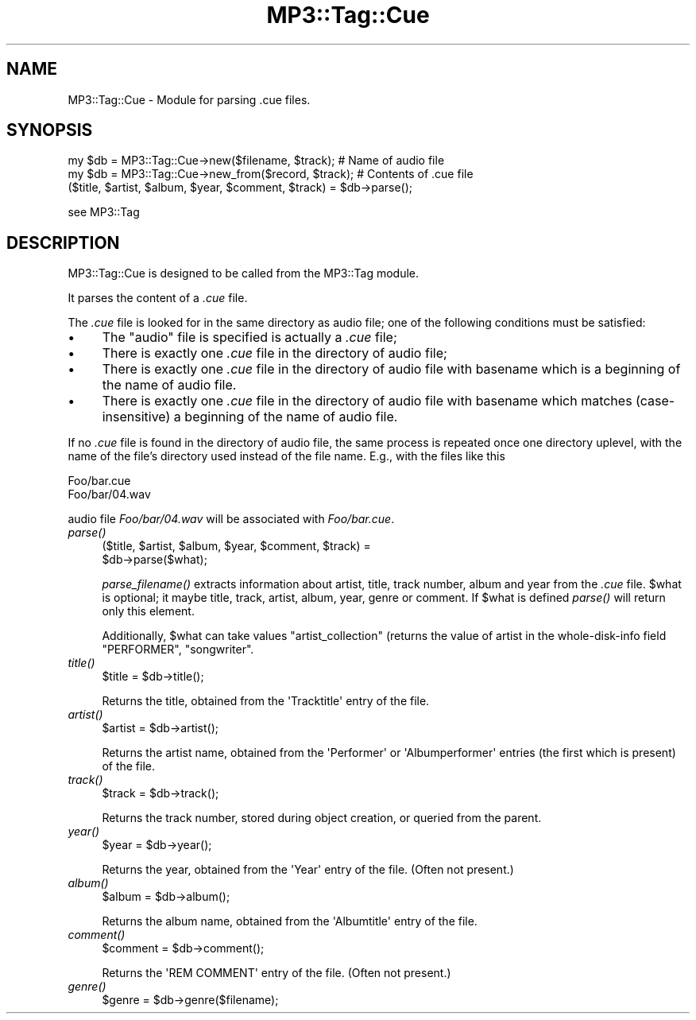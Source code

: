 .\" Automatically generated by Pod::Man 2.23 (Pod::Simple 3.14)
.\"
.\" Standard preamble:
.\" ========================================================================
.de Sp \" Vertical space (when we can't use .PP)
.if t .sp .5v
.if n .sp
..
.de Vb \" Begin verbatim text
.ft CW
.nf
.ne \\$1
..
.de Ve \" End verbatim text
.ft R
.fi
..
.\" Set up some character translations and predefined strings.  \*(-- will
.\" give an unbreakable dash, \*(PI will give pi, \*(L" will give a left
.\" double quote, and \*(R" will give a right double quote.  \*(C+ will
.\" give a nicer C++.  Capital omega is used to do unbreakable dashes and
.\" therefore won't be available.  \*(C` and \*(C' expand to `' in nroff,
.\" nothing in troff, for use with C<>.
.tr \(*W-
.ds C+ C\v'-.1v'\h'-1p'\s-2+\h'-1p'+\s0\v'.1v'\h'-1p'
.ie n \{\
.    ds -- \(*W-
.    ds PI pi
.    if (\n(.H=4u)&(1m=24u) .ds -- \(*W\h'-12u'\(*W\h'-12u'-\" diablo 10 pitch
.    if (\n(.H=4u)&(1m=20u) .ds -- \(*W\h'-12u'\(*W\h'-8u'-\"  diablo 12 pitch
.    ds L" ""
.    ds R" ""
.    ds C` ""
.    ds C' ""
'br\}
.el\{\
.    ds -- \|\(em\|
.    ds PI \(*p
.    ds L" ``
.    ds R" ''
'br\}
.\"
.\" Escape single quotes in literal strings from groff's Unicode transform.
.ie \n(.g .ds Aq \(aq
.el       .ds Aq '
.\"
.\" If the F register is turned on, we'll generate index entries on stderr for
.\" titles (.TH), headers (.SH), subsections (.SS), items (.Ip), and index
.\" entries marked with X<> in POD.  Of course, you'll have to process the
.\" output yourself in some meaningful fashion.
.ie \nF \{\
.    de IX
.    tm Index:\\$1\t\\n%\t"\\$2"
..
.    nr % 0
.    rr F
.\}
.el \{\
.    de IX
..
.\}
.\"
.\" Accent mark definitions (@(#)ms.acc 1.5 88/02/08 SMI; from UCB 4.2).
.\" Fear.  Run.  Save yourself.  No user-serviceable parts.
.    \" fudge factors for nroff and troff
.if n \{\
.    ds #H 0
.    ds #V .8m
.    ds #F .3m
.    ds #[ \f1
.    ds #] \fP
.\}
.if t \{\
.    ds #H ((1u-(\\\\n(.fu%2u))*.13m)
.    ds #V .6m
.    ds #F 0
.    ds #[ \&
.    ds #] \&
.\}
.    \" simple accents for nroff and troff
.if n \{\
.    ds ' \&
.    ds ` \&
.    ds ^ \&
.    ds , \&
.    ds ~ ~
.    ds /
.\}
.if t \{\
.    ds ' \\k:\h'-(\\n(.wu*8/10-\*(#H)'\'\h"|\\n:u"
.    ds ` \\k:\h'-(\\n(.wu*8/10-\*(#H)'\`\h'|\\n:u'
.    ds ^ \\k:\h'-(\\n(.wu*10/11-\*(#H)'^\h'|\\n:u'
.    ds , \\k:\h'-(\\n(.wu*8/10)',\h'|\\n:u'
.    ds ~ \\k:\h'-(\\n(.wu-\*(#H-.1m)'~\h'|\\n:u'
.    ds / \\k:\h'-(\\n(.wu*8/10-\*(#H)'\z\(sl\h'|\\n:u'
.\}
.    \" troff and (daisy-wheel) nroff accents
.ds : \\k:\h'-(\\n(.wu*8/10-\*(#H+.1m+\*(#F)'\v'-\*(#V'\z.\h'.2m+\*(#F'.\h'|\\n:u'\v'\*(#V'
.ds 8 \h'\*(#H'\(*b\h'-\*(#H'
.ds o \\k:\h'-(\\n(.wu+\w'\(de'u-\*(#H)/2u'\v'-.3n'\*(#[\z\(de\v'.3n'\h'|\\n:u'\*(#]
.ds d- \h'\*(#H'\(pd\h'-\w'~'u'\v'-.25m'\f2\(hy\fP\v'.25m'\h'-\*(#H'
.ds D- D\\k:\h'-\w'D'u'\v'-.11m'\z\(hy\v'.11m'\h'|\\n:u'
.ds th \*(#[\v'.3m'\s+1I\s-1\v'-.3m'\h'-(\w'I'u*2/3)'\s-1o\s+1\*(#]
.ds Th \*(#[\s+2I\s-2\h'-\w'I'u*3/5'\v'-.3m'o\v'.3m'\*(#]
.ds ae a\h'-(\w'a'u*4/10)'e
.ds Ae A\h'-(\w'A'u*4/10)'E
.    \" corrections for vroff
.if v .ds ~ \\k:\h'-(\\n(.wu*9/10-\*(#H)'\s-2\u~\d\s+2\h'|\\n:u'
.if v .ds ^ \\k:\h'-(\\n(.wu*10/11-\*(#H)'\v'-.4m'^\v'.4m'\h'|\\n:u'
.    \" for low resolution devices (crt and lpr)
.if \n(.H>23 .if \n(.V>19 \
\{\
.    ds : e
.    ds 8 ss
.    ds o a
.    ds d- d\h'-1'\(ga
.    ds D- D\h'-1'\(hy
.    ds th \o'bp'
.    ds Th \o'LP'
.    ds ae ae
.    ds Ae AE
.\}
.rm #[ #] #H #V #F C
.\" ========================================================================
.\"
.IX Title "MP3::Tag::Cue 3"
.TH MP3::Tag::Cue 3 "2009-11-28" "perl v5.12.3" "User Contributed Perl Documentation"
.\" For nroff, turn off justification.  Always turn off hyphenation; it makes
.\" way too many mistakes in technical documents.
.if n .ad l
.nh
.SH "NAME"
MP3::Tag::Cue \- Module for parsing .cue files.
.SH "SYNOPSIS"
.IX Header "SYNOPSIS"
.Vb 2
\&  my $db = MP3::Tag::Cue\->new($filename, $track);       # Name of audio file
\&  my $db = MP3::Tag::Cue\->new_from($record, $track); # Contents of .cue file
\&
\&  ($title, $artist, $album, $year, $comment, $track) = $db\->parse();
.Ve
.PP
see MP3::Tag
.SH "DESCRIPTION"
.IX Header "DESCRIPTION"
MP3::Tag::Cue is designed to be called from the MP3::Tag module.
.PP
It parses the content of a \fI.cue\fR file.
.PP
The \fI.cue\fR file is looked for in the same directory as audio file; one of the
following conditions must be satisfied:
.IP "\(bu" 4
The \*(L"audio\*(R" file is specified is actually a \fI.cue\fR file;
.IP "\(bu" 4
There is exactly one \fI.cue\fR file in the directory of audio file;
.IP "\(bu" 4
There is exactly one \fI.cue\fR file in the directory of audio file
with basename which is a beginning of the name of audio file.
.IP "\(bu" 4
There is exactly one \fI.cue\fR file in the directory of audio file
with basename which matches (case-insensitive) a beginning of the
name of audio file.
.PP
If no \fI.cue\fR file is found in the directory of audio file, the same process
is repeated once one directory uplevel, with the name of the file's directory
used instead of the file name.  E.g., with the files like this
.PP
.Vb 2
\&   Foo/bar.cue
\&   Foo/bar/04.wav
.Ve
.PP
audio file \fIFoo/bar/04.wav\fR will be associated with \fIFoo/bar.cue\fR.
.IP "\fIparse()\fR" 4
.IX Item "parse()"
.Vb 2
\&  ($title, $artist, $album, $year, $comment, $track) =
\&     $db\->parse($what);
.Ve
.Sp
\&\fIparse_filename()\fR extracts information about artist, title, track number,
album and year from the \fI.cue\fR file.  \f(CW$what\fR is optional; it maybe title,
track, artist, album, year, genre or comment. If \f(CW$what\fR is defined \fIparse()\fR will return
only this element.
.Sp
Additionally, \f(CW$what\fR can take values \f(CW\*(C`artist_collection\*(C'\fR (returns the value of
artist in the whole-disk-info field \f(CW\*(C`PERFORMER\*(C'\fR, \f(CW\*(C`songwriter\*(C'\fR.
.IP "\fItitle()\fR" 4
.IX Item "title()"
.Vb 1
\& $title = $db\->title();
.Ve
.Sp
Returns the title, obtained from the \f(CW\*(AqTracktitle\*(Aq\fR entry of the file.
.IP "\fIartist()\fR" 4
.IX Item "artist()"
.Vb 1
\& $artist = $db\->artist();
.Ve
.Sp
Returns the artist name, obtained from the \f(CW\*(AqPerformer\*(Aq\fR or
\&\f(CW\*(AqAlbumperformer\*(Aq\fR entries (the first which is present) of the file.
.IP "\fItrack()\fR" 4
.IX Item "track()"
.Vb 1
\& $track = $db\->track();
.Ve
.Sp
Returns the track number, stored during object creation, or queried from
the parent.
.IP "\fIyear()\fR" 4
.IX Item "year()"
.Vb 1
\& $year = $db\->year();
.Ve
.Sp
Returns the year, obtained from the \f(CW\*(AqYear\*(Aq\fR entry of the file.  (Often
not present.)
.IP "\fIalbum()\fR" 4
.IX Item "album()"
.Vb 1
\& $album = $db\->album();
.Ve
.Sp
Returns the album name, obtained from the \f(CW\*(AqAlbumtitle\*(Aq\fR entry of the file.
.IP "\fIcomment()\fR" 4
.IX Item "comment()"
.Vb 1
\& $comment = $db\->comment();
.Ve
.Sp
Returns the \f(CW\*(AqREM COMMENT\*(Aq\fR entry of the file.  (Often not present.)
.IP "\fIgenre()\fR" 4
.IX Item "genre()"
.Vb 1
\& $genre = $db\->genre($filename);
.Ve
